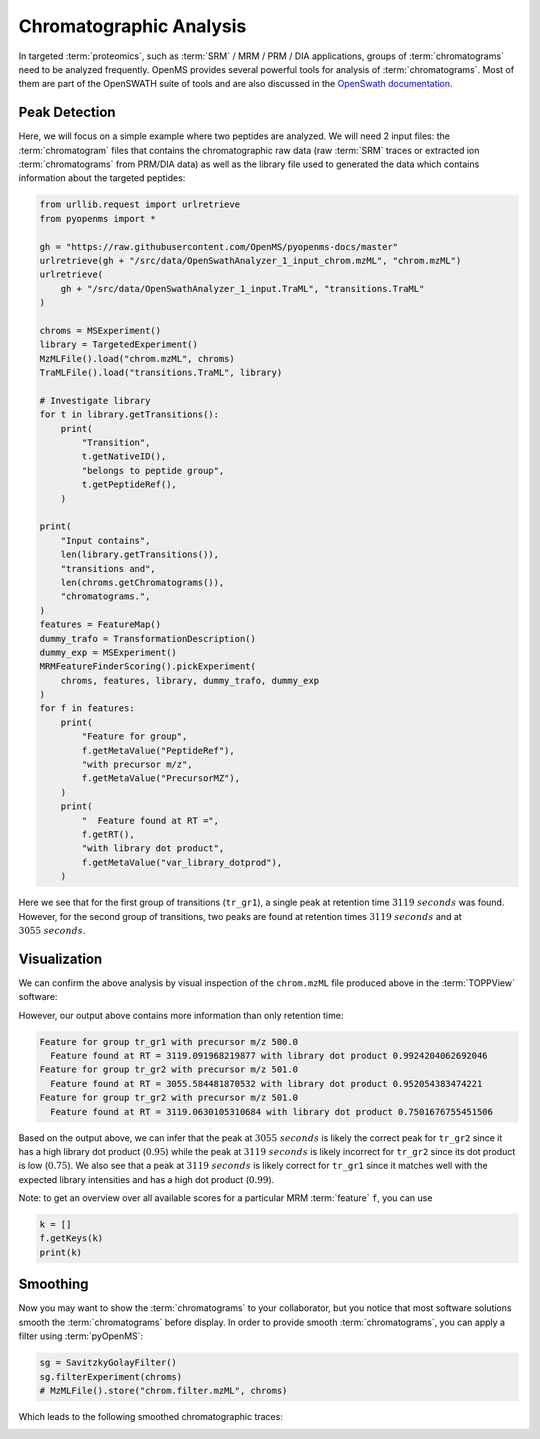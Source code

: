 Chromatographic Analysis
========================

In targeted :term:`proteomics`, such as :term:`SRM` / MRM / PRM / DIA applications, groups of
:term:`chromatograms` need to be analyzed frequently. OpenMS provides several powerful
tools for analysis of :term:`chromatograms`. Most of them are part of the OpenSWATH
suite of tools and are also discussed in the `OpenSwath documentation
<https://www.openswath.org>`_.

Peak Detection
**************

Here, we will focus on a simple example where two peptides are analyzed. We will
need 2 input files: the :term:`chromatogram` files that contains the chromatographic
raw data (raw :term:`SRM` traces or extracted ion :term:`chromatograms` from PRM/DIA data) as
well as the library file used to generated the data which contains information
about the targeted peptides:

.. code-block:: python

    from urllib.request import urlretrieve
    from pyopenms import *

    gh = "https://raw.githubusercontent.com/OpenMS/pyopenms-docs/master"
    urlretrieve(gh + "/src/data/OpenSwathAnalyzer_1_input_chrom.mzML", "chrom.mzML")
    urlretrieve(
        gh + "/src/data/OpenSwathAnalyzer_1_input.TraML", "transitions.TraML"
    )

    chroms = MSExperiment()
    library = TargetedExperiment()
    MzMLFile().load("chrom.mzML", chroms)
    TraMLFile().load("transitions.TraML", library)

    # Investigate library
    for t in library.getTransitions():
        print(
            "Transition",
            t.getNativeID(),
            "belongs to peptide group",
            t.getPeptideRef(),
        )

    print(
        "Input contains",
        len(library.getTransitions()),
        "transitions and",
        len(chroms.getChromatograms()),
        "chromatograms.",
    )
    features = FeatureMap()
    dummy_trafo = TransformationDescription()
    dummy_exp = MSExperiment()
    MRMFeatureFinderScoring().pickExperiment(
        chroms, features, library, dummy_trafo, dummy_exp
    )
    for f in features:
        print(
            "Feature for group",
            f.getMetaValue("PeptideRef"),
            "with precursor m/z",
            f.getMetaValue("PrecursorMZ"),
        )
        print(
            "  Feature found at RT =",
            f.getRT(),
            "with library dot product",
            f.getMetaValue("var_library_dotprod"),
        )

Here we see that for the first group of transitions (``tr_gr1``), a single peak
at retention time :math:`3119\ seconds` was found. However, for the second group of
transitions, two peaks are found at retention times :math:`3119\ seconds` and at
:math:`3055\ seconds`.

Visualization
*************

We can confirm the above analysis by visual inspection of the ``chrom.mzML``
file produced above in the :term:`TOPPView` software:

.. image:: img/chroms.png

However, our output above contains more information than only retention time:

.. code-block:: output

  Feature for group tr_gr1 with precursor m/z 500.0
    Feature found at RT = 3119.091968219877 with library dot product 0.9924204062692046
  Feature for group tr_gr2 with precursor m/z 501.0
    Feature found at RT = 3055.584481870532 with library dot product 0.952054383474221
  Feature for group tr_gr2 with precursor m/z 501.0
    Feature found at RT = 3119.0630105310684 with library dot product 0.7501676755451506  

Based on the output above, we can infer that the peak at :math:`3055\ seconds` is
likely the correct peak  for ``tr_gr2`` since it has a high library dot product
(:math:`0.95`) while the peak at :math:`3119\ seconds` is likely incorrect for ``tr_gr2`` since
its dot product is low (:math:`0.75`). We also see that a peak at :math:`3119\ seconds` is
likely correct for ``tr_gr1`` since it matches well with the expected library
intensities and has a high dot product (:math:`0.99`).

Note: to get an overview over all available scores for a particular MRM :term:`feature` ``f``, you can use

.. code-block:: python

    k = []
    f.getKeys(k)
    print(k)

.. TODO : change for 2.5 to something else


Smoothing
*********

Now you may want to show the :term:`chromatograms` to your collaborator, but you notice
that most software solutions smooth the :term:`chromatograms` before display. In order
to provide smooth :term:`chromatograms`, you can apply a filter using :term:`pyOpenMS`:

.. code-block:: python

    sg = SavitzkyGolayFilter()
    sg.filterExperiment(chroms)
    # MzMLFile().store("chrom.filter.mzML", chroms)


Which leads to the following smoothed chromatographic traces:


.. image:: img/chroms_filter.png

